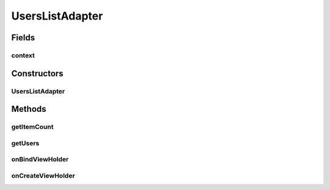 .. java:import:: android.content Context

.. java:import:: android.content Intent

.. java:import:: android.support.annotation NonNull

.. java:import:: android.support.v7.widget RecyclerView

.. java:import:: android.view LayoutInflater

.. java:import:: android.view View

.. java:import:: android.view ViewGroup

.. java:import:: android.widget ImageView

.. java:import:: android.widget TextView

.. java:import:: com.squareup.picasso Picasso

.. java:import:: com.culturemesh.android.models User

.. java:import:: java.util ArrayList

UsersListAdapter
================

.. java:package:: com.culturemesh.android
   :noindex:

.. java:type:: public class UsersListAdapter extends RecyclerView.Adapter<UsersListAdapter.ViewHolder>

   This Adapter is used for viewing the subscribed users of a network.

Fields
------
context
^^^^^^^

.. java:field::  Context context
   :outertype: UsersListAdapter

   \ :java:ref:`Context`\  in which the list is being displayed

Constructors
------------
UsersListAdapter
^^^^^^^^^^^^^^^^

.. java:constructor:: public UsersListAdapter(Context context, ArrayList<User> users)
   :outertype: UsersListAdapter

   Create a new object by instantiating instance fields with parameters

   :param context: \ :java:ref:`Context`\  in which the list is displayed
   :param users: List of \ :java:ref:`User`\ s to display in the list

Methods
-------
getItemCount
^^^^^^^^^^^^

.. java:method:: @Override public int getItemCount()
   :outertype: UsersListAdapter

   Get the number of items in the list of objects to display

   :return: Number of items in list to display

getUsers
^^^^^^^^

.. java:method:: public ArrayList<User> getUsers()
   :outertype: UsersListAdapter

   Get the list of objects to display

   :return: List of objects represented in list

onBindViewHolder
^^^^^^^^^^^^^^^^

.. java:method:: @Override public void onBindViewHolder(ViewHolder holder, int position)
   :outertype: UsersListAdapter

   Fill the name and profile picture fields of \ ``holder``\  with the contents of an item in \ :java:ref:`UsersListAdapter.users`\ .

   :param holder: \ :java:ref:`ViewHolder`\  whose fields to fill with information
   :param position: Index of item in list of users to use as source of information for filling

onCreateViewHolder
^^^^^^^^^^^^^^^^^^

.. java:method:: @Override public ViewHolder onCreateViewHolder(ViewGroup parent, int viewType)
   :outertype: UsersListAdapter

   Create a new \ :java:ref:`UsersListAdapter.ViewHolder`\  from a \ :java:ref:`View`\  inflated from \ :java:ref:`R.layout.user_list_item`\  and with parent \ ``parent``\

   :param parent: Parent for the \ :java:ref:`View`\  used to create the new \ :java:ref:`UsersListAdapter`\
   :param viewType: Not used.
   :return: The created \ :java:ref:`UsersListAdapter.ViewHolder`\

